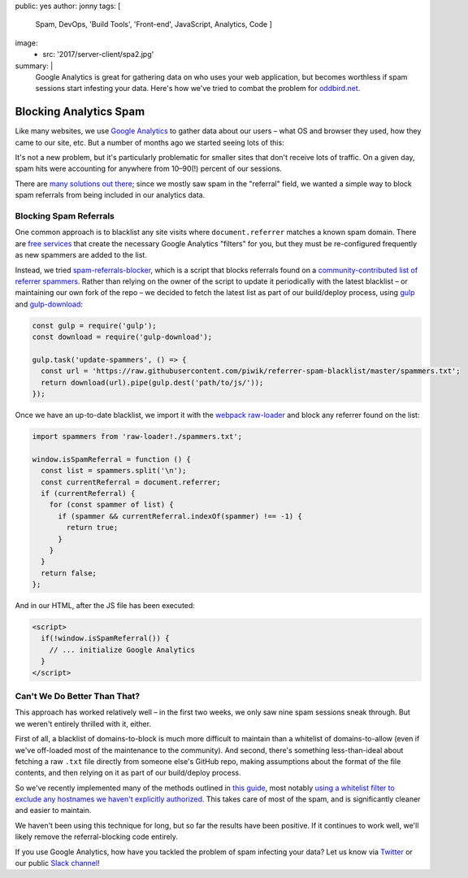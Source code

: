 public: yes
author: jonny
tags: [
  Spam,
  DevOps,
  'Build Tools',
  'Front-end',
  JavaScript,
  Analytics,
  Code
  ]
image:
  - src: '2017/server-client/spa2.jpg'
summary: |
  Google Analytics is great for gathering data on who uses your web
  application, but becomes worthless if spam sessions start infesting your
  data. Here's how we've tried to combat the problem for `oddbird.net`_.

  .. _oddbird.net: /


Blocking Analytics Spam
=======================

Like many websites, we use `Google Analytics`_ to gather data about our users –
what OS and browser they used, how they came to our site, etc. But a number of
months ago we started seeing lots of this:

.. _Google Analytics: https://analytics.google.com/

.. image:: /static/images/blog/2017/ga-spam/ga-spam.jpg
   :alt: google analytics spam
   :class: img-border

It's not a new problem, but it's particularly problematic for smaller sites
that don't receive lots of traffic. On a given day, spam hits were accounting
for anywhere from 10–90(!) percent of our sessions.

.. image:: /static/images/blog/2017/ga-spam/sessions.jpg
   :alt: google analytics total sessions and filtered (non-spam) sessions
   :class: img-border

There are `many solutions out there`_; since we mostly saw spam in the
"referral" field, we wanted a simple way to block spam referrals from being
included in our analytics data.

.. _many solutions out there: https://www.google.com/#q=how+to+block+google+analytics+spam


Blocking Spam Referrals
-----------------------

One common approach is to blacklist any site visits where ``document.referrer``
matches a known spam domain. There are `free services`_ that create the
necessary Google Analytics "filters" for you, but they must be re-configured
frequently as new spammers are added to the list.

Instead, we tried `spam-referrals-blocker`_, which is a script that blocks
referrals found on a `community-contributed list of referrer spammers`_. Rather
than relying on the owner of the script to update it periodically with the
latest blacklist – or maintaining our own fork of the repo – we decided to
fetch the latest list as part of our build/deploy process, using `gulp`_ and
`gulp-download`_:

.. _free services: https://referrerspamblocker.com/
.. _spam-referrals-blocker: https://github.com/MohamedBassem/spam-referrals-blocker/
.. _community-contributed list of referrer spammers: https://github.com/piwik/referrer-spam-blacklist
.. _gulp: http://gulpjs.com/
.. _gulp-download: https://github.com/Metrime/gulp-download

.. code:: js

    const gulp = require('gulp');
    const download = require('gulp-download');

    gulp.task('update-spammers', () => {
      const url = 'https://raw.githubusercontent.com/piwik/referrer-spam-blacklist/master/spammers.txt';
      return download(url).pipe(gulp.dest('path/to/js/'));
    });

Once we have an up-to-date blacklist, we import it with the `webpack`_
`raw-loader`_ and block any referrer found on the list:

.. _webpack: https://webpack.js.org/
.. _raw-loader: https://github.com/webpack-contrib/raw-loader

.. code:: js

    import spammers from 'raw-loader!./spammers.txt';

    window.isSpamReferral = function () {
      const list = spammers.split('\n');
      const currentReferral = document.referrer;
      if (currentReferral) {
        for (const spammer of list) {
          if (spammer && currentReferral.indexOf(spammer) !== -1) {
            return true;
          }
        }
      }
      return false;
    };

And in our HTML, after the JS file has been executed:

.. code:: html

    <script>
      if(!window.isSpamReferral()) {
        // ... initialize Google Analytics
      }
    </script>


Can't We Do Better Than That?
-----------------------------

This approach has worked relatively well – in the first two weeks, we only saw
nine spam sessions sneak through. But we weren't entirely thrilled with it,
either.

First of all, a blacklist of domains-to-block is much more difficult to
maintain than a whitelist of domains-to-allow (even if we've off-loaded most of
the maintenance to the community). And second, there's something
less-than-ideal about fetching a raw ``.txt`` file directly from someone else's
GitHub repo, making assumptions about the format of the file contents, and then
relying on it as part of our build/deploy process.

So we've recently implemented many of the methods outlined in `this guide`_,
most notably `using a whitelist filter to exclude any hostnames we haven't
explicitly authorized`_. This takes care of most of the spam, and is
significantly cleaner and easier to maintain.

.. _this guide: https://www.ohow.co/ultimate-guide-to-removing-irrelevant-traffic-in-google-analytics/
.. _using a whitelist filter to exclude any hostnames we haven't explicitly authorized: https://www.ohow.co/ultimate-guide-to-removing-irrelevant-traffic-in-google-analytics/#a-creating-a-valid-hostname-filter-for-ghost-spam

We haven't been using this technique for long, but so far the results have been
positive. If it continues to work well, we'll likely remove the
referral-blocking code entirely.

If you use Google Analytics, how have you tackled the problem of spam infecting
your data? Let us know via `Twitter`_ or our public `Slack channel`_!

.. _Twitter: https://twitter.com/oddbird
.. _Slack Channel: http://friends.oddbird.net/
